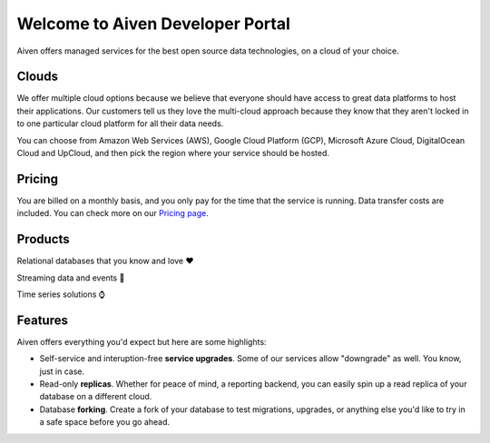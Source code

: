 Welcome to Aiven Developer Portal
=================================

Aiven offers managed services for the best open source data technologies, on a cloud of your choice.

Clouds
------

We offer multiple cloud options because we believe that everyone should have access to great data platforms to host their applications. Our customers tell us they love the multi-cloud approach because they know that they aren't locked in to one particular cloud platform for all their data needs.

You can choose from Amazon Web Services (AWS), Google Cloud Platform (GCP), Microsoft Azure Cloud, DigitalOcean Cloud and UpCloud, and then pick the region where your service should be hosted.


Pricing
-------

You are billed on a monthly basis, and you only pay for the time that the service is running. Data transfer costs are included. 
You can check more on our `Pricing page <https://aiven.io/pricing>`_.

Products
--------

Relational databases that you know and love ❤️

.. panels::

    |icon-postgres| **PostgreSQL** The lastest versions, and all the extensions you need.

    ---

    |icon-mysql| **MySQL** World's most widely-used open source database.

Streaming data and events 📨

.. panels::

    |icon-kafka| **Apache Kafka** For data streaming services, look no further than Apache Kafka.

    ---

    |icon-kafka-connect| **Kafka Connect** To connect all the things into (source) and out of (sink) Apache Kafka.

    ---

    |icon-kafka-mirrormaker| **MirrorMaker2** Everything from one Apache Kafka to another.


Time series solutions ⌚

.. panels::

    |icon-m3db| **M3DB** Distributed time-series for scalable solutions.

    ---

    |icon-influxdb| **InfluxDB** Time-series data, managed well.


Features
--------

Aiven offers everything you'd expect but here are some highlights:

* Self-service and interuption-free **service upgrades**. Some of our services allow "downgrade" as well. You know, just in case.

* Read-only **replicas**. Whether for peace of mind, a reporting backend, you can easily spin up a read replica of your database on a different cloud.

* Database **forking**. Create a fork of your database to test migrations, upgrades, or anything else you'd like to try in a safe space before you go ahead.



